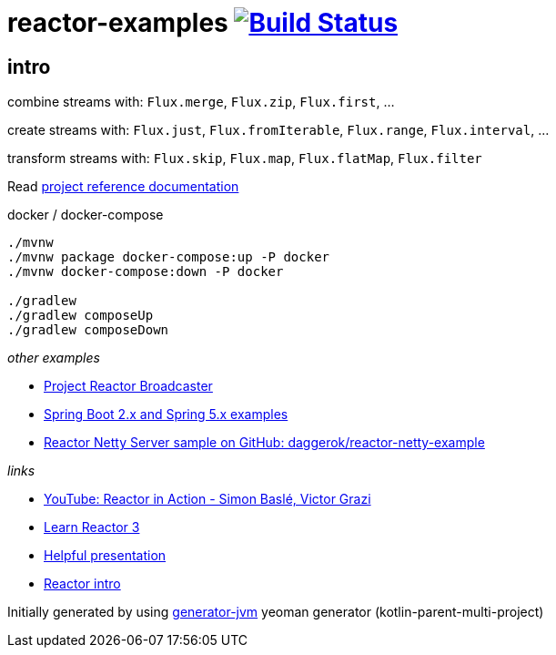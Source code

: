 = reactor-examples image:https://travis-ci.org/daggerok/reactor-examples.svg?branch=master["Build Status", link="https://travis-ci.org/daggerok/reactor-examples"]

//tag::content[]

== intro

combine streams with: `Flux.merge`, `Flux.zip`, `Flux.first`, ...

create streams with: `Flux.just`, `Flux.fromIterable`, `Flux.range`, `Flux.interval`, ...

transform streams with: `Flux.skip`, `Flux.map`, `Flux.flatMap`, `Flux.filter`

Read link:https://daggerok.github.io/reactor-examples[project reference documentation]

.docker / docker-compose
[source,bash]
----
./mvnw
./mvnw package docker-compose:up -P docker
./mvnw docker-compose:down -P docker

./gradlew
./gradlew composeUp
./gradlew composeDown
----

//end::content[]

_other examples_

- link:https://github.com/daggerok/webflux-reactor-broadcaster[Project Reactor Broadcaster]
- link:https://github.com/daggerok/spring-5-examples[Spring Boot 2.x and Spring 5.x examples]
- link:https://github.com/daggerok/reactor-netty-example[Reactor Netty Server sample on GitHub: daggerok/reactor-netty-example]

_links_

- link:https://www.youtube.com/watch?v=kwuu1efzkf4[YouTube: Reactor in Action - Simon Baslé, Victor Grazi]
- link:https://www.codingame.com/playgrounds/929/reactive-programming-with-reactor-3/Intro?fbclid=IwAR3aKiqkI1_xUr5zrwqzQz-4djGdtRbbOuBR8FC9wWfxgH33MUBvvm3fuFQ[Learn Reactor 3]
- link:https://projectreactor.io/learn[Helpful presentation]
- link:https://www.baeldung.com/reactor-core[Reactor intro]

Initially generated by using link:https://github.com/daggerok/generator-jvm/[generator-jvm] yeoman generator (kotlin-parent-multi-project)

